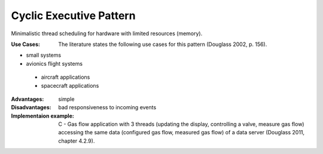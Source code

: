 .. _cyclic_executive_pattern:

************************
Cyclic Executive Pattern
************************

Minimalistic thread scheduling for hardware with limited resources (memory).

:Use Cases: The literature states the following use cases for this pattern (Douglass 2002, p. 156).

* small systems
* avionics flight systems

 * aircraft applications
 * spacecraft applications

:Advantages: simple

:Disadvantages: bad responsiveness to incoming events

:Implementaion example: C - Gas flow application with 3 threads (updating the display, controlling a valve, measure gas flow) accessing the same data (configured gas flow, measured gas flow) of a data server (Douglass 2011, chapter 4.2.9).
